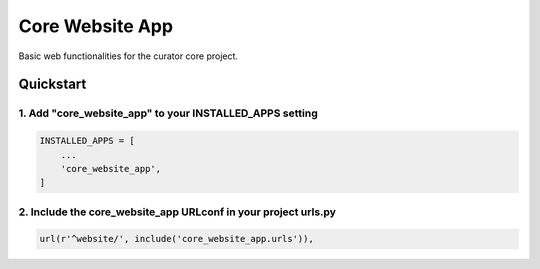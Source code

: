 ================
Core Website App
================

Basic web functionalities for the curator core project.

Quickstart
==========

1. Add "core_website_app" to your INSTALLED_APPS setting
--------------------------------------------------------

.. code:: python

    INSTALLED_APPS = [
        ...
        'core_website_app',
    ]

2. Include the core_website_app URLconf in your project urls.py
---------------------------------------------------------------

.. code:: python

    url(r'^website/', include('core_website_app.urls')),
